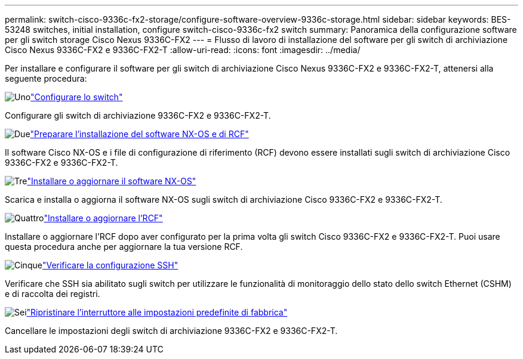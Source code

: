 ---
permalink: switch-cisco-9336c-fx2-storage/configure-software-overview-9336c-storage.html 
sidebar: sidebar 
keywords: BES-53248 switches, initial installation, configure switch-cisco-9336c-fx2 switch 
summary: Panoramica della configurazione software per gli switch storage Cisco Nexus 9336C-FX2 
---
= Flusso di lavoro di installazione del software per gli switch di archiviazione Cisco Nexus 9336C-FX2 e 9336C-FX2-T
:allow-uri-read: 
:icons: font
:imagesdir: ../media/


[role="lead"]
Per installare e configurare il software per gli switch di archiviazione Cisco Nexus 9336C-FX2 e 9336C-FX2-T, attenersi alla seguente procedura:

.image:https://raw.githubusercontent.com/NetAppDocs/common/main/media/number-1.png["Uno"]link:setup-switch-9336c-storage.html["Configurare lo switch"]
[role="quick-margin-para"]
Configurare gli switch di archiviazione 9336C-FX2 e 9336C-FX2-T.

.image:https://raw.githubusercontent.com/NetAppDocs/common/main/media/number-2.png["Due"]link:install-nxos-overview-9336c-storage.html["Preparare l'installazione del software NX-OS e di RCF"]
[role="quick-margin-para"]
Il software Cisco NX-OS e i file di configurazione di riferimento (RCF) devono essere installati sugli switch di archiviazione Cisco 9336C-FX2 e 9336C-FX2-T.

.image:https://raw.githubusercontent.com/NetAppDocs/common/main/media/number-3.png["Tre"]link:install-nxos-software-9336c-storage.html["Installare o aggiornare il software NX-OS"]
[role="quick-margin-para"]
Scarica e installa o aggiorna il software NX-OS sugli switch di archiviazione Cisco 9336C-FX2 e 9336C-FX2-T.

.image:https://raw.githubusercontent.com/NetAppDocs/common/main/media/number-4.png["Quattro"]link:install-rcf-software-9336c-storage.html["Installare o aggiornare l'RCF"]
[role="quick-margin-para"]
Installare o aggiornare l'RCF dopo aver configurato per la prima volta gli switch Cisco 9336C-FX2 e 9336C-FX2-T. Puoi usare questa procedura anche per aggiornare la tua versione RCF.

.image:https://raw.githubusercontent.com/NetAppDocs/common/main/media/number-5.png["Cinque"]link:configure-ssh-keys.html["Verificare la configurazione SSH"]
[role="quick-margin-para"]
Verificare che SSH sia abilitato sugli switch per utilizzare le funzionalità di monitoraggio dello stato dello switch Ethernet (CSHM) e di raccolta dei registri.

.image:https://raw.githubusercontent.com/NetAppDocs/common/main/media/number-6.png["Sei"]link:reset-switch-9336c-storage.html["Ripristinare l'interruttore alle impostazioni predefinite di fabbrica"]
[role="quick-margin-para"]
Cancellare le impostazioni degli switch di archiviazione 9336C-FX2 e 9336C-FX2-T.
